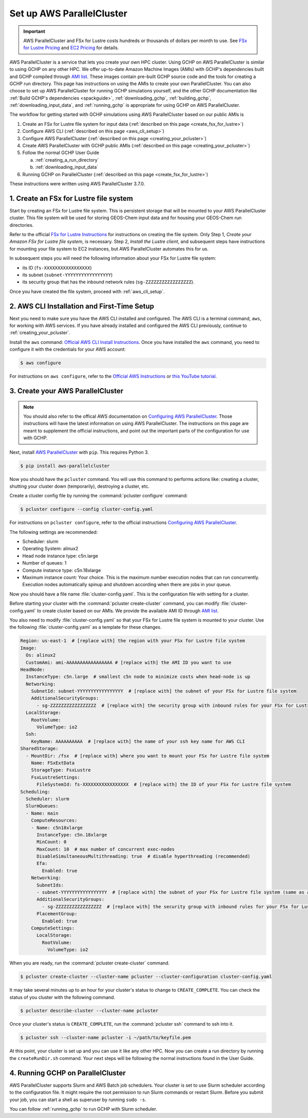 .. _using_aws_parallelcluster:

Set up AWS ParallelCluster
==========================

.. important::

    AWS ParallelCluster and FSx for Lustre costs hundreds or thousands of dollars per month to use. 
    See `FSx for Lustre Pricing <https://aws.amazon.com/fsx/lustre/pricing/>`_ and
    `EC2 Pricing <https://aws.amazon.com/ec2/pricing/on-demand/>`_ for details.


AWS ParallelCluster is a service that lets you create your own HPC cluster. Using GCHP on AWS ParallelCluster is similar to using GCHP on any other HPC. 
We offer up-to-date Amazon Machine Images (AMIs) with GCHP's dependencies built and GCHP compiled through `AMI list <https://github.com/yidant/GCHP-cloud/blob/main/aws/ami.md>`_. 
These images contain pre-built GCHP source code and the tools for creating a GCHP run directory.
This page has instructions on using the AMIs to create your own ParallelCluster. 
You can also choose to set up AWS ParallelCluster for running GCHP simulations yourself, and the other GCHP documentation like :ref:`Build GCHP's dependencies <spackguide>`, :ref:`downloading_gchp`, :ref:`building_gchp`, :ref:`downloading_input_data`, and :ref:`running_gchp` is appropriate for using GCHP on AWS ParallelCluster.

The workflow for getting started with GCHP simulations using AWS ParallelCluster based on our public AMIs is

#. Create an FSx for Lustre file system for input data (:ref:`described on this page <create_fsx_for_lustre>`)
#. Configure AWS CLI (:ref:`described on this page <aws_cli_setup>`)
#. Configure AWS ParallelCluster (:ref:`described on this page <creating_your_pcluster>`)
#. Create AWS ParallelCluster with GCHP public AMIs (:ref:`described on this page <creating_your_pcluster>`)
#. Follow the normal GCHP User Guide

   a. :ref:`creating_a_run_directory`
   #. :ref:`downloading_input_data`
  
#. Running GCHP on ParallelCluster (:ref:`described on this page <create_fsx_for_lustre>`)

These instructions were written using AWS ParallelCluster 3.7.0. 

.. _create_fsx_for_lustre:

1. Create an FSx for Lustre file system
---------------------------------------

Start by creating an FSx for Lustre file system. 
This is persistent storage that will be mounted to your AWS ParallelCluster cluster.
This file system will be used for storing GEOS-Chem input data and for housing your GEOS-Chem run directories.

Refer to the official `FSx for Lustre Instructions <https://docs.aws.amazon.com/fsx/latest/LustreGuide/getting-started-step1.html>`_ for instructions on creating the file system.
Only Step 1, *Create your Amazon FSx for Lustre file system*, is necessary. 
Step 2, *Install the Lustre client*, and subsequent steps have instructions for mounting your file system to EC2 instances, but AWS ParallelCluster automates this for us.

In subsequent steps you will need the following information about your FSx for Lustre file system:

* its ID (:literal:`fs-XXXXXXXXXXXXXXXXX`)
* its subnet (:literal:`subnet-YYYYYYYYYYYYYYYYY`)
* its security group that has the inbound network rules (:literal:`sg-ZZZZZZZZZZZZZZZZZ`).

Once you have created the file system, proceed with :ref:`aws_cli_setup`.

.. _aws_cli_setup:

2. AWS CLI Installation and First-Time Setup
--------------------------------------------

Next you need to make sure you have the AWS CLI installed and configured.
The AWS CLI is a terminal command, :literal:`aws`, for working with AWS services.
If you have already installed and configured the AWS CLI previously, continue to :ref:`creating_your_pcluster`.

Install the :literal:`aws` command: `Official AWS CLI Install Instructions <https://docs.aws.amazon.com/cli/latest/userguide/getting-started-install.html>`_. 
Once you have installed the :literal:`aws` command, you need to configure it with the credentials for your AWS account:

.. code-block:: console

   $ aws configure

For instructions on :literal:`aws configure`, refer to the `Official AWS Instructions <https://docs.aws.amazon.com/cli/latest/userguide/getting-started-install.html>`_ or `this YouTube tutorial <https://www.youtube.com/watch?v=Rp-A84oh4G8>`_.

.. _creating_your_pcluster:

3. Create your AWS ParallelCluster 
----------------------------------

.. note::
  You should also refer to the offical AWS documentation on `Configuring AWS ParallelCluster <https://docs.aws.amazon.com/parallelcluster/latest/ug/install-v3-configuring.html>`_.
  Those instructions will have the latest information on using AWS ParallelCluster.
  The instructions on this page are meant to supplement the official instructions, and point out the important parts of the configuration for use with GCHP.

Next, install `AWS ParallelCluster <https://docs.aws.amazon.com/parallelcluster/latest/ug/parallelcluster-version-3.html>`_ with :literal:`pip`. This requires Python 3.

.. code-block:: console

   $ pip install aws-parallelcluster

Now you should have the :literal:`pcluster` command. 
You will use this command to performs actions like: creating a cluster, shutting your cluster down (temporarily), destroying a cluster, etc.

Create a cluster config file by running the :command:`pcluster configure` command:

.. code-block:: console

   $ pcluster configure --config cluster-config.yaml

For instructions on :literal:`pcluster configure`, refer to the official instructions `Configuring AWS ParallelCluster <https://docs.aws.amazon.com/parallelcluster/latest/ug/install-v3-configuring.html>`_.

The following settings are recommended:

* Scheduler: slurm
* Operating System: alinux2
* Head node instance type: c5n.large
* Number of queues: 1
* Compute instance type: c5n.18xlarge
* Maximum instance count: Your choice. 
  This is the maximum number execution nodes that can run concurrently.
  Execution nodes automatically spinup and shutdown according when there are jobs in your queue.

Now you should have a file name :file:`cluster-config.yaml`. 
This is the configuration file with setting for a cluster. 

Before starting your cluster with the :command:`pcluster create-cluster` command, you can modify :file:`cluster-config.yaml` to create cluster based on our AMIs. We provide the available AMI ID through `AMI list <https://github.com/yidant/GCHP-cloud/blob/main/aws/ami.md>`_.

You also need to modify :file:`cluster-config.yaml` so that your FSx for Lustre file system is mounted to your cluster.
Use the following :file:`cluster-config.yaml` as a template for these changes.

.. code-block:: yaml

   Region: us-east-1  # [replace with] the region with your FSx for Lustre file system
   Image:
     Os: alinux2
     CustomAmi: ami-AAAAAAAAAAAAAAAAA # [replace with] the AMI ID you want to use
   HeadNode:
     InstanceType: c5n.large  # smallest c5n node to minimize costs when head-node is up
     Networking:
       SubnetId: subnet-YYYYYYYYYYYYYYYYY  # [replace with] the subnet of your FSx for Lustre file system
       AdditionalSecurityGroups:
         - sg-ZZZZZZZZZZZZZZZZZ  # [replace with] the security group with inbound rules for your FSx for Lustre file system
     LocalStorage:
       RootVolume:
         VolumeType: io2
     Ssh:
       KeyName: AAAAAAAAAA  # [replace with] the name of your ssh key name for AWS CLI
   SharedStorage:
     - MountDir: /fsx  # [replace with] where you want to mount your FSx for Lustre file system
       Name: FSxExtData
       StorageType: FsxLustre
       FsxLustreSettings:
         FileSystemId: fs-XXXXXXXXXXXXXXXXX  # [replace with] the ID of your FSx for Lustre file system
   Scheduling:
     Scheduler: slurm
     SlurmQueues:
     - Name: main
       ComputeResources:
       - Name: c5n18xlarge
         InstanceType: c5n.18xlarge
         MinCount: 0
         MaxCount: 10  # max number of concurrent exec-nodes
         DisableSimultaneousMultithreading: true  # disable hyperthreading (recommended)
         Efa:
           Enabled: true
       Networking:
         SubnetIds:
         - subnet-YYYYYYYYYYYYYYYYY  # [replace with] the subnet of your FSx for Lustre file system (same as above)
         AdditionalSecurityGroups:
           - sg-ZZZZZZZZZZZZZZZZZ  # [replace with] the security group with inbound rules for your FSx for Lustre file system
         PlacementGroup:
           Enabled: true
       ComputeSettings:
         LocalStorage:
           RootVolume:
             VolumeType: io2

When you are ready, run the :command:`pcluster create-cluster` command.

.. code-block:: console

   $ pcluster create-cluster --cluster-name pcluster --cluster-configuration cluster-config.yaml

It may take several minutes up to an hour for your cluster's status to change to :literal:`CREATE_COMPLETE`. 
You can check the status of you cluster with the following command.

.. code-block:: console

   $ pcluster describe-cluster --cluster-name pcluster
  
Once your cluster's status is :literal:`CREATE_COMPLETE`, run the :command:`pcluster ssh` command to ssh into it.

.. code-block:: console

   $ pcluster ssh --cluster-name pcluster -i ~/path/to/keyfile.pem


At this point, your cluster is set up and you can use it like any other HPC. 
Now you can create a run directory by running the :literal:`createRunDir.sh` command. Your next steps will be following the normal instructions found in the User Guide.

.. _running_gchp_on_parallelcluster:

4. Running GCHP on ParallelCluster
--------------------------------------------

AWS ParallelCluster supports Slurm and AWS Batch job schedulers. Your cluster is set to use Slurm scheduler according to the configuration file. 
It might require the root permission to run Slurm commands or restart Slurm. 
Before you submit your job, you can start a shell as superuser by running :literal:`sudo -s`. 

You can follow :ref:`running_gchp` to run GCHP with Slurm scheduler. 